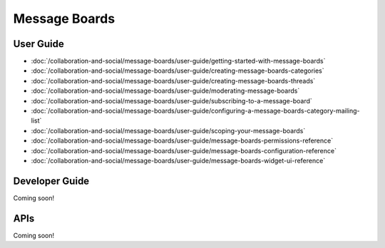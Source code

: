 Message Boards
==============

User Guide
----------

-  :doc:`/collaboration-and-social/message-boards/user-guide/getting-started-with-message-boards`
-  :doc:`/collaboration-and-social/message-boards/user-guide/creating-message-boards-categories`
-  :doc:`/collaboration-and-social/message-boards/user-guide/creating-message-boards-threads`
-  :doc:`/collaboration-and-social/message-boards/user-guide/moderating-message-boards`
-  :doc:`/collaboration-and-social/message-boards/user-guide/subscribing-to-a-message-board`
-  :doc:`/collaboration-and-social/message-boards/user-guide/configuring-a-message-boards-category-mailing-list`
-  :doc:`/collaboration-and-social/message-boards/user-guide/scoping-your-message-boards`
-  :doc:`/collaboration-and-social/message-boards/user-guide/message-boards-permissions-reference`
-  :doc:`/collaboration-and-social/message-boards/user-guide/message-boards-configuration-reference`
-  :doc:`/collaboration-and-social/message-boards/user-guide/message-boards-widget-ui-reference`

Developer Guide
---------------
Coming soon!

APIs
----
Coming soon!